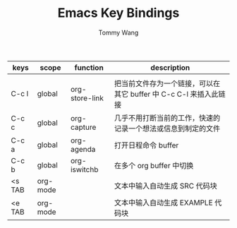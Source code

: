 #+TITLE: Emacs Key Bindings
#+AUTHOR: Tommy Wang

| keys   | scope    | function       | description                                                       |
|--------+----------+----------------+-------------------------------------------------------------------|
|        |          |                |                                                                   |
|--------+----------+----------------+-------------------------------------------------------------------|
| C-c l  | global   | org-store-link | 把当前文件存为一个链接，可以在其它 buffer 中 C-c C-l 来插入此链接 |
| C-c c  | global   | org-capture    | 几乎不用打断当前的工作，快速的记录一个想法或信息到制定的文件      |
| C-c a  | global   | org-agenda     | 打开日程命令 buffer                                               |
| C-c b  | global   | org-iswitchb   | 在多个 org buffer 中切换                                          |
|--------+----------+----------------+-------------------------------------------------------------------|
| <s TAB | org-mode |                | 文本中输入自动生成 SRC 代码块                                     |
| <e TAB | org-mode |                | 文本中输入自动生成 EXAMPLE 代码块                                 |
